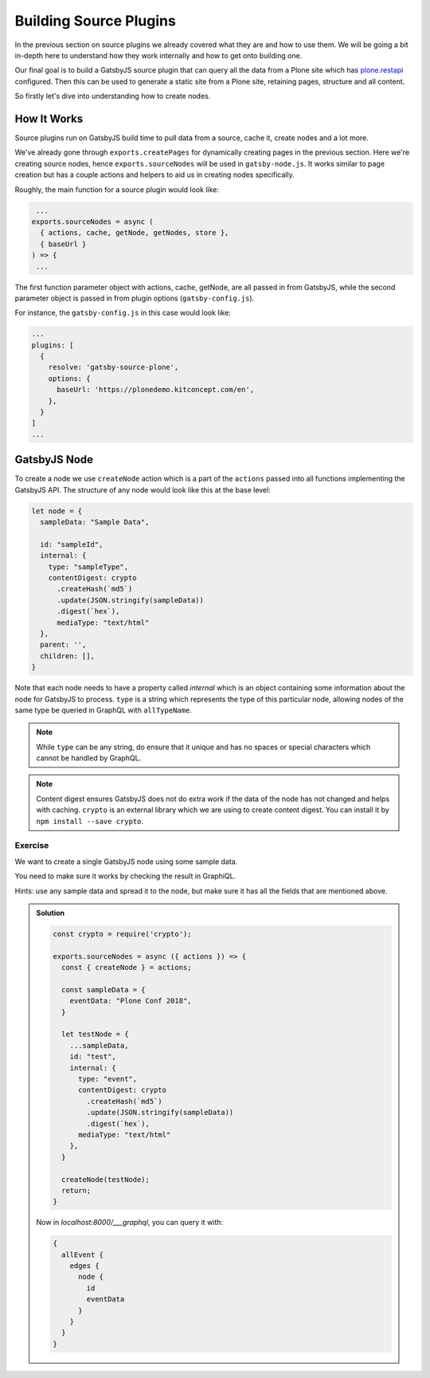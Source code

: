 Building Source Plugins
=======================

In the previous section on source plugins we already covered what they are and how to use them.
We will be going a bit in-depth here to understand how they work internally and how to get onto building one.

Our final goal is to build a GatsbyJS source plugin that can query all the data from a Plone site which has `plone.restapi <https://plonerestapi.readthedocs.io/en/latest/introduction.html>`_ configured.
Then this can be used to generate a static site from a Plone site, retaining pages, structure and all content.

So firstly let's dive into understanding how to create nodes.


How It Works
------------

Source plugins run on GatsbyJS build time to pull data from a source, cache it, create nodes and a lot more.

We've already gone through ``exports.createPages`` for dynamically creating pages in the previous section.
Here we're creating source nodes, hence ``exports.sourceNodes`` will be used in ``gatsby-node.js``.
It works similar to page creation but has a couple actions and helpers to aid us in creating nodes specifically.

Roughly, the main function for a source plugin would look like:

.. code-block:: javascript

   ...
  exports.sourceNodes = async (
    { actions, cache, getNode, getNodes, store },
    { baseUrl }
  ) => {
   ...

The first function parameter object with actions, cache, getNode, are all passed in from GatsbyJS, while the second parameter object is passed in from plugin options (``gatsby-config.js``).

For instance, the ``gatsby-config.js`` in this case would look like:

.. code-block:: javascript

  ...
  plugins: [
    {
      resolve: 'gatsby-source-plone',
      options: {
        baseUrl: 'https://plonedemo.kitconcept.com/en',
      },
    }
  ]
  ...


GatsbyJS Node
-------------

To create a node we use ``createNode`` action which is a part of the ``actions`` passed into all functions implementing the GatsbyJS API.
The structure of any node would look like this at the base level:

.. code-block:: javascript

  let node = {
    sampleData: "Sample Data",

    id: "sampleId",
    internal: {
      type: "sampleType",
      contentDigest: crypto
        .createHash(`md5`)
        .update(JSON.stringify(sampleData))
        .digest(`hex`),
        mediaType: "text/html"
    },
    parent: '',
    children: [],
  }


Note that each node needs to have a property called `internal` which is an object containing some information about the node for GatsbyJS to process.
``type`` is a string which represents the type of this particular node, allowing nodes of the same type be queried in GraphQL with ``allTypeName``.

.. note::
 
  While ``type`` can be any string, do ensure that it unique and has no spaces or special characters which cannot be handled by GraphQL.

.. note::

  Content digest ensures GatsbyJS does not do extra work if the data of the node has not changed and helps with caching.
  ``crypto`` is an external library which we are using to create content digest. 
  You can install it by ``npm install --save crypto``.


Exercise
++++++++

We want to create a single GatsbyJS node using some sample data.

You need to make sure it works by checking the result in GraphiQL.

Hints: use any sample data and spread it to the node, but make sure it has all the fields that are mentioned above.


..  admonition:: Solution
    :class: toggle

    .. code-block:: javascript

      const crypto = require('crypto');

      exports.sourceNodes = async ({ actions }) => {
        const { createNode } = actions;

        const sampleData = {
          eventData: "Plone Conf 2018",
        }

        let testNode = {
          ...sampleData,
          id: "test",
          internal: {
            type: "event",
            contentDigest: crypto
              .createHash(`md5`)
              .update(JSON.stringify(sampleData))
              .digest(`hex`),
            mediaType: "text/html"
          },
        }

        createNode(testNode);
        return;
      }

    Now in `localhost:8000/___graphql`, you can query it with:

    .. code-block:: none

      {
        allEvent {
          edges {
            node {
              id
              eventData
            }
          }
        }
      }


